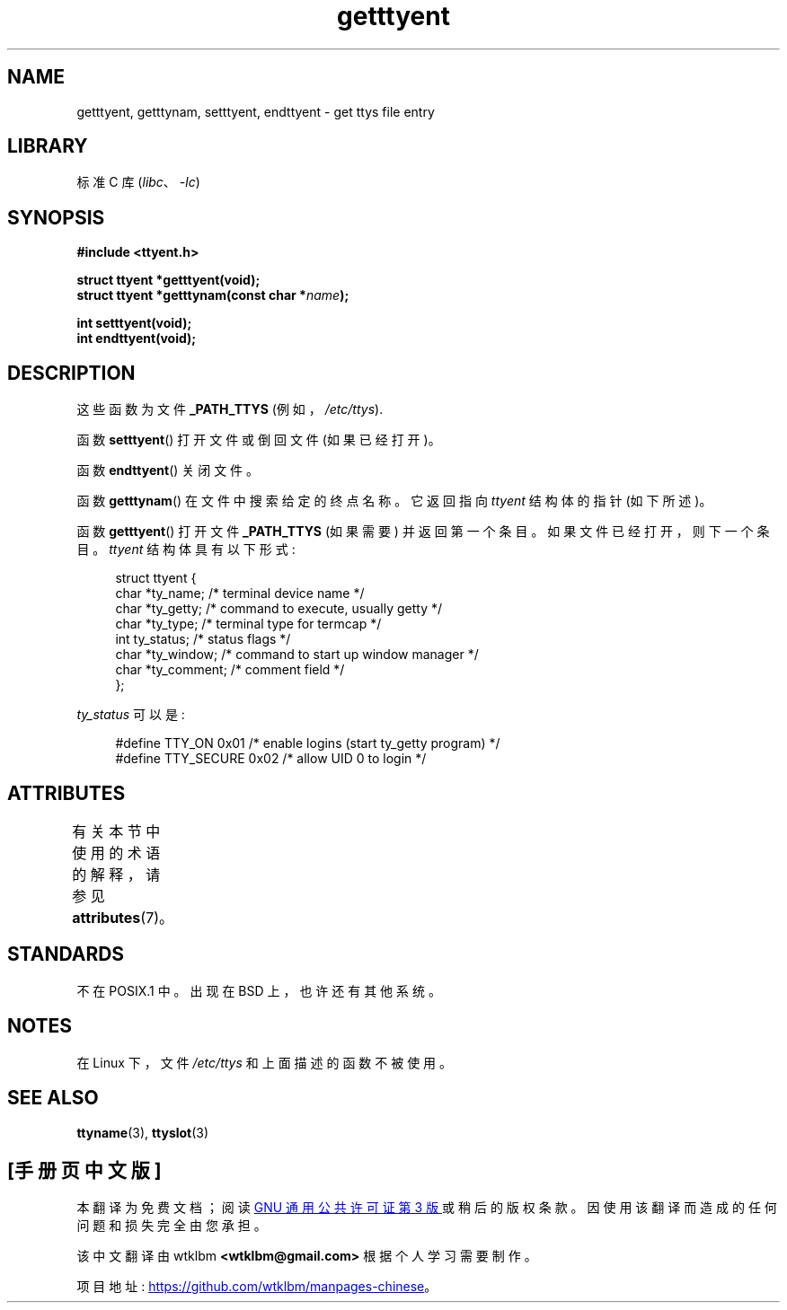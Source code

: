 .\" -*- coding: UTF-8 -*-
'\" t
.\"  Copyright 2002 walter harms (walter.harms@informatik.uni-oldenburg.de)
.\"
.\" SPDX-License-Identifier: GPL-1.0-or-later
.\"
.\"*******************************************************************
.\"
.\" This file was generated with po4a. Translate the source file.
.\"
.\"*******************************************************************
.TH getttyent 3 2022\-12\-15 "Linux man\-pages 6.03" 
.SH NAME
getttyent, getttynam, setttyent, endttyent \- get ttys file entry
.SH LIBRARY
标准 C 库 (\fIlibc\fP、\fI\-lc\fP)
.SH SYNOPSIS
.nf
\fB#include <ttyent.h>\fP
.PP
\fBstruct ttyent *getttyent(void);\fP
\fBstruct ttyent *getttynam(const char *\fP\fIname\fP\fB);\fP
.PP
\fBint setttyent(void);\fP
\fBint endttyent(void);\fP
.fi
.SH DESCRIPTION
这些函数为文件 \fB_PATH_TTYS\fP (例如，\fI/etc/ttys\fP).
.PP
函数 \fBsetttyent\fP() 打开文件或倒回文件 (如果已经打开)。
.PP
函数 \fBendttyent\fP() 关闭文件。
.PP
函数 \fBgetttynam\fP() 在文件中搜索给定的终点名称。 它返回指向 \fIttyent\fP 结构体的指针 (如下所述)。
.PP
函数 \fBgetttyent\fP() 打开文件 \fB_PATH_TTYS\fP (如果需要) 并返回第一个条目。 如果文件已经打开，则下一个条目。
\fIttyent\fP 结构体具有以下形式:
.PP
.in +4n
.EX
struct ttyent {
    char *ty_name;     /* terminal device name */
    char *ty_getty;    /* command to execute, usually getty */
    char *ty_type;     /* terminal type for termcap */
    int   ty_status;   /* status flags */
    char *ty_window;   /* command to start up window manager */
    char *ty_comment;  /* comment field */
};
.EE
.in
.PP
\fIty_status\fP 可以是:
.PP
.in +4n
.EX
#define TTY_ON     0x01  /* enable logins (start ty_getty program) */
#define TTY_SECURE 0x02  /* allow UID 0 to login */
.EE
.in
.SH ATTRIBUTES
有关本节中使用的术语的解释，请参见 \fBattributes\fP(7)。
.ad l
.nh
.TS
allbox;
lbx lb lb
l l l.
Interface	Attribute	Value
T{
\fBgetttyent\fP(),
\fBsetttyent\fP(),
\fBendttyent\fP(),
\fBgetttynam\fP()
T}	Thread safety	MT\-Unsafe race:ttyent
.TE
.hy
.ad
.sp 1
.SH STANDARDS
不在 POSIX.1 中。 出现在 BSD 上，也许还有其他系统。
.SH NOTES
在 Linux 下，文件 \fI/etc/ttys\fP 和上面描述的函数不被使用。
.SH "SEE ALSO"
\fBttyname\fP(3), \fBttyslot\fP(3)
.PP
.SH [手册页中文版]
.PP
本翻译为免费文档；阅读
.UR https://www.gnu.org/licenses/gpl-3.0.html
GNU 通用公共许可证第 3 版
.UE
或稍后的版权条款。因使用该翻译而造成的任何问题和损失完全由您承担。
.PP
该中文翻译由 wtklbm
.B <wtklbm@gmail.com>
根据个人学习需要制作。
.PP
项目地址:
.UR \fBhttps://github.com/wtklbm/manpages-chinese\fR
.ME 。
